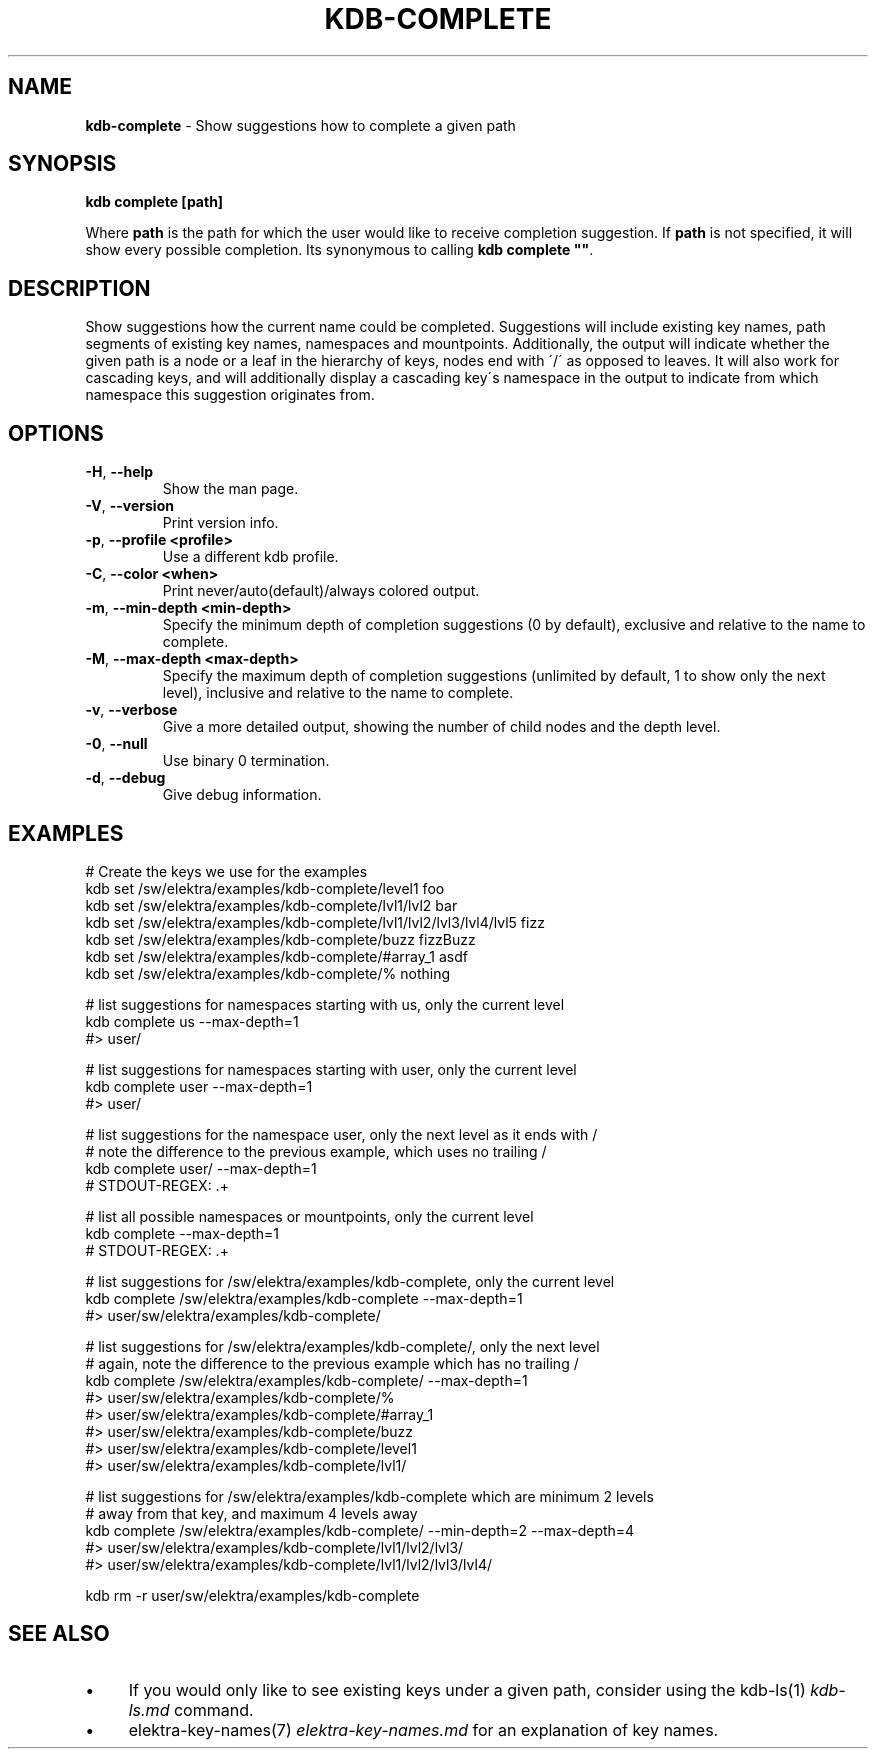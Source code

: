 .\" generated with Ronn/v0.7.3
.\" http://github.com/rtomayko/ronn/tree/0.7.3
.
.TH "KDB\-COMPLETE" "1" "October 2017" "" ""
.
.SH "NAME"
\fBkdb\-complete\fR \- Show suggestions how to complete a given path
.
.SH "SYNOPSIS"
\fBkdb complete [path]\fR
.
.P
Where \fBpath\fR is the path for which the user would like to receive completion suggestion\. If \fBpath\fR is not specified, it will show every possible completion\. Its synonymous to calling \fBkdb complete ""\fR\.
.
.SH "DESCRIPTION"
Show suggestions how the current name could be completed\. Suggestions will include existing key names, path segments of existing key names, namespaces and mountpoints\. Additionally, the output will indicate whether the given path is a node or a leaf in the hierarchy of keys, nodes end with \'/\' as opposed to leaves\. It will also work for cascading keys, and will additionally display a cascading key\'s namespace in the output to indicate from which namespace this suggestion originates from\.
.
.SH "OPTIONS"
.
.TP
\fB\-H\fR, \fB\-\-help\fR
Show the man page\.
.
.TP
\fB\-V\fR, \fB\-\-version\fR
Print version info\.
.
.TP
\fB\-p\fR, \fB\-\-profile <profile>\fR
Use a different kdb profile\.
.
.TP
\fB\-C\fR, \fB\-\-color <when>\fR
Print never/auto(default)/always colored output\.
.
.TP
\fB\-m\fR, \fB\-\-min\-depth <min\-depth>\fR
Specify the minimum depth of completion suggestions (0 by default), exclusive and relative to the name to complete\.
.
.TP
\fB\-M\fR, \fB\-\-max\-depth <max\-depth>\fR
Specify the maximum depth of completion suggestions (unlimited by default, 1 to show only the next level), inclusive and relative to the name to complete\.
.
.TP
\fB\-v\fR, \fB\-\-verbose\fR
Give a more detailed output, showing the number of child nodes and the depth level\.
.
.TP
\fB\-0\fR, \fB\-\-null\fR
Use binary 0 termination\.
.
.TP
\fB\-d\fR, \fB\-\-debug\fR
Give debug information\.
.
.SH "EXAMPLES"
.
.nf


# Create the keys we use for the examples
kdb set /sw/elektra/examples/kdb\-complete/level1 foo
kdb set /sw/elektra/examples/kdb\-complete/lvl1/lvl2 bar
kdb set /sw/elektra/examples/kdb\-complete/lvl1/lvl2/lvl3/lvl4/lvl5 fizz
kdb set /sw/elektra/examples/kdb\-complete/buzz fizzBuzz
kdb set /sw/elektra/examples/kdb\-complete/#array_1 asdf
kdb set /sw/elektra/examples/kdb\-complete/% nothing

# list suggestions for namespaces starting with us, only the current level
kdb complete us \-\-max\-depth=1
#> user/

# list suggestions for namespaces starting with user, only the current level
kdb complete user \-\-max\-depth=1
#> user/

# list suggestions for the namespace user, only the next level as it ends with /
# note the difference to the previous example, which uses no trailing /
kdb complete user/ \-\-max\-depth=1
# STDOUT\-REGEX: \.+

# list all possible namespaces or mountpoints, only the current level
kdb complete \-\-max\-depth=1
# STDOUT\-REGEX: \.+

# list suggestions for /sw/elektra/examples/kdb\-complete, only the current level
kdb complete /sw/elektra/examples/kdb\-complete \-\-max\-depth=1
#> user/sw/elektra/examples/kdb\-complete/

# list suggestions for /sw/elektra/examples/kdb\-complete/, only the next level
# again, note the difference to the previous example which has no trailing /
kdb complete /sw/elektra/examples/kdb\-complete/ \-\-max\-depth=1
#> user/sw/elektra/examples/kdb\-complete/%
#> user/sw/elektra/examples/kdb\-complete/#array_1
#> user/sw/elektra/examples/kdb\-complete/buzz
#> user/sw/elektra/examples/kdb\-complete/level1
#> user/sw/elektra/examples/kdb\-complete/lvl1/

# list suggestions for /sw/elektra/examples/kdb\-complete which are minimum 2 levels
# away from that key, and maximum 4 levels away
kdb complete /sw/elektra/examples/kdb\-complete/ \-\-min\-depth=2 \-\-max\-depth=4
#> user/sw/elektra/examples/kdb\-complete/lvl1/lvl2/lvl3/
#> user/sw/elektra/examples/kdb\-complete/lvl1/lvl2/lvl3/lvl4/

kdb rm \-r user/sw/elektra/examples/kdb\-complete
.
.fi
.
.SH "SEE ALSO"
.
.IP "\(bu" 4
If you would only like to see existing keys under a given path, consider using the kdb\-ls(1) \fIkdb\-ls\.md\fR command\.
.
.IP "\(bu" 4
elektra\-key\-names(7) \fIelektra\-key\-names\.md\fR for an explanation of key names\.
.
.IP "" 0


